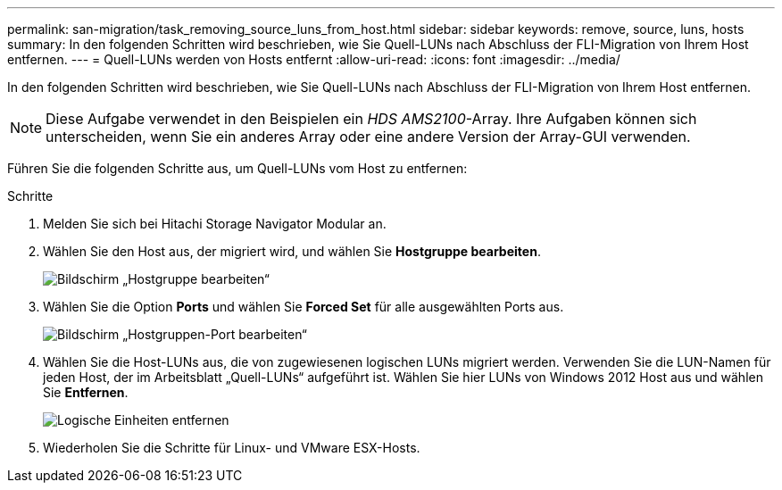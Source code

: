 ---
permalink: san-migration/task_removing_source_luns_from_host.html 
sidebar: sidebar 
keywords: remove, source, luns, hosts 
summary: In den folgenden Schritten wird beschrieben, wie Sie Quell-LUNs nach Abschluss der FLI-Migration von Ihrem Host entfernen. 
---
= Quell-LUNs werden von Hosts entfernt
:allow-uri-read: 
:icons: font
:imagesdir: ../media/


[role="lead"]
In den folgenden Schritten wird beschrieben, wie Sie Quell-LUNs nach Abschluss der FLI-Migration von Ihrem Host entfernen.


NOTE: Diese Aufgabe verwendet in den Beispielen ein _HDS AMS2100_-Array. Ihre Aufgaben können sich unterscheiden, wenn Sie ein anderes Array oder eine andere Version der Array-GUI verwenden.

Führen Sie die folgenden Schritte aus, um Quell-LUNs vom Host zu entfernen:

.Schritte
. Melden Sie sich bei Hitachi Storage Navigator Modular an.
. Wählen Sie den Host aus, der migriert wird, und wählen Sie *Hostgruppe bearbeiten*.
+
image::../media/remove_source_luns_from_host_1.png[Bildschirm „Hostgruppe bearbeiten“]

. Wählen Sie die Option *Ports* und wählen Sie *Forced Set* für alle ausgewählten Ports aus.
+
image::../media/remove_source_luns_from_host_2.png[Bildschirm „Hostgruppen-Port bearbeiten“]

. Wählen Sie die Host-LUNs aus, die von zugewiesenen logischen LUNs migriert werden. Verwenden Sie die LUN-Namen für jeden Host, der im Arbeitsblatt „Quell-LUNs“ aufgeführt ist. Wählen Sie hier LUNs von Windows 2012 Host aus und wählen Sie *Entfernen*.
+
image::../media/remove_source_luns_from_host_3.png[Logische Einheiten entfernen]

. Wiederholen Sie die Schritte für Linux- und VMware ESX-Hosts.

